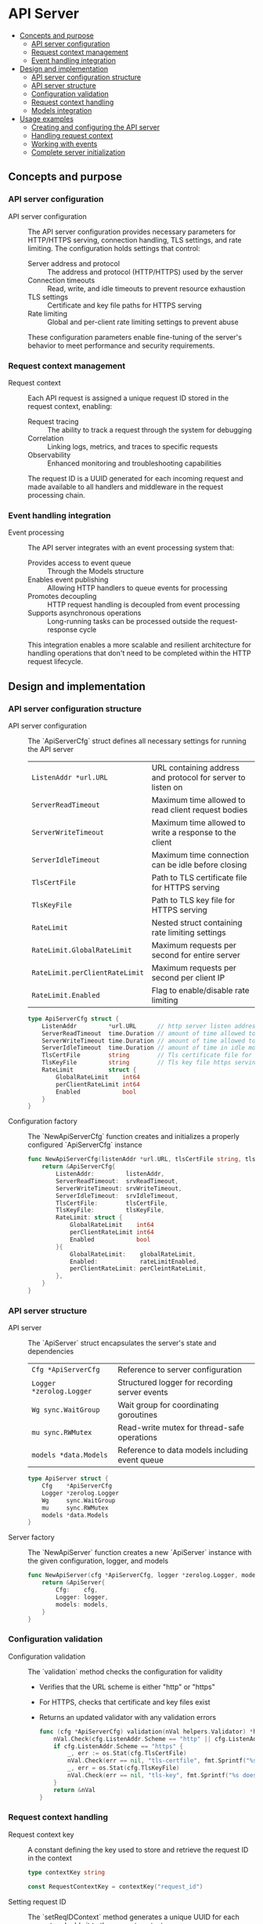 * API Server
:PROPERTIES:
:TOC: :include descendants
:END:

:CONTENTS:
- [[#concepts-and-purpose][Concepts and purpose]]
  - [[#api-server-configuration][API server configuration]]
  - [[#request-context-management][Request context management]]
  - [[#event-handling-integration][Event handling integration]]
- [[#design-and-implementation][Design and implementation]]
  - [[#api-server-configuration-structure][API server configuration structure]]
  - [[#api-server-structure][API server structure]]
  - [[#configuration-validation][Configuration validation]]
  - [[#request-context-handling][Request context handling]]
  - [[#models-integration][Models integration]]
- [[#usage-examples][Usage examples]]
  - [[#creating-and-configuring-the-api-server][Creating and configuring the API server]]
  - [[#handling-request-context][Handling request context]]
  - [[#working-with-events][Working with events]]
  - [[#complete-server-initialization][Complete server initialization]]
:END:

** Concepts and purpose

*** API server configuration

- API server configuration :: The API server configuration provides necessary parameters for HTTP/HTTPS serving, connection handling, TLS settings, and rate limiting. The configuration holds settings that control:
  - Server address and protocol :: The address and protocol (HTTP/HTTPS) used by the server
  - Connection timeouts :: Read, write, and idle timeouts to prevent resource exhaustion
  - TLS settings :: Certificate and key file paths for HTTPS serving
  - Rate limiting :: Global and per-client rate limiting settings to prevent abuse
  These configuration parameters enable fine-tuning of the server's behavior to meet performance and security requirements.

*** Request context management

- Request context :: Each API request is assigned a unique request ID stored in the request context, enabling:
  - Request tracing :: The ability to track a request through the system for debugging
  - Correlation :: Linking logs, metrics, and traces to specific requests
  - Observability :: Enhanced monitoring and troubleshooting capabilities
  The request ID is a UUID generated for each incoming request and made available to all handlers and middleware in the request processing chain.

*** Event handling integration

- Event processing :: The API server integrates with an event processing system that:
  - Provides access to event queue :: Through the Models structure
  - Enables event publishing :: Allowing HTTP handlers to queue events for processing
  - Promotes decoupling :: HTTP request handling is decoupled from event processing
  - Supports asynchronous operations :: Long-running tasks can be processed outside the request-response cycle
  This integration enables a more scalable and resilient architecture for handling operations that don't need to be completed within the HTTP request lifecycle.

** Design and implementation

*** API server configuration structure

- API server configuration :: The `ApiServerCfg` struct defines all necessary settings for running the API server
  | ~ListenAddr *url.URL~       | URL containing address and protocol for server to listen on |
  | ~ServerReadTimeout~         | Maximum time allowed to read client request bodies |
  | ~ServerWriteTimeout~        | Maximum time allowed to write a response to the client |
  | ~ServerIdleTimeout~         | Maximum time connection can be idle before closing |
  | ~TlsCertFile~               | Path to TLS certificate file for HTTPS serving |
  | ~TlsKeyFile~                | Path to TLS key file for HTTPS serving |
  | ~RateLimit~                 | Nested struct containing rate limiting settings |
  | ~RateLimit.GlobalRateLimit~ | Maximum requests per second for entire server |
  | ~RateLimit.perClientRateLimit~ | Maximum requests per second per client IP |
  | ~RateLimit.Enabled~         | Flag to enable/disable rate limiting |
  #+BEGIN_SRC go
type ApiServerCfg struct {
	ListenAddr         *url.URL      // http server listen address url
	ServerReadTimeout  time.Duration // amount of time allowed to read a request body otherwise server will return an error
	ServerWriteTimeout time.Duration // amount of time allowed to write a response for the client
	ServerIdleTimeout  time.Duration // amount of time in idle mode before closing the connection with client
	TlsCertFile        string        // Tls certificate file for https serving
	TlsKeyFile         string        // Tls key file https serving
	RateLimit          struct {
		GlobalRateLimit    int64
		perClientRateLimit int64
		Enabled            bool
	}
}
  #+END_SRC

- Configuration factory :: The `NewApiServerCfg` function creates and initializes a properly configured `ApiServerCfg` instance
  #+BEGIN_SRC go
func NewApiServerCfg(listenAddr *url.URL, tlsCertFile string, tlsKeyFile string, rateLimitEnabled bool, globalRateLimit int64, perCleintRateLimit int64, srvReadTimeout, srvIdleTimeout, srvWriteTimeout time.Duration) *ApiServerCfg {
	return &ApiServerCfg{
		ListenAddr:         listenAddr,
		ServerReadTimeout:  srvReadTimeout,
		ServerWriteTimeout: srvWriteTimeout,
		ServerIdleTimeout:  srvIdleTimeout,
		TlsCertFile:        tlsCertFile,
		TlsKeyFile:         tlsKeyFile,
		RateLimit: struct {
			GlobalRateLimit    int64
			perClientRateLimit int64
			Enabled            bool
		}{
			GlobalRateLimit:    globalRateLimit,
			Enabled:            rateLimitEnabled,
			perClientRateLimit: perCleintRateLimit,
		},
	}
}
  #+END_SRC

*** API server structure

- API server :: The `ApiServer` struct encapsulates the server's state and dependencies
  | ~Cfg *ApiServerCfg~     | Reference to server configuration |
  | ~Logger *zerolog.Logger~ | Structured logger for recording server events |
  | ~Wg sync.WaitGroup~     | Wait group for coordinating goroutines |
  | ~mu sync.RWMutex~       | Read-write mutex for thread-safe operations |
  | ~models *data.Models~   | Reference to data models including event queue |
  #+BEGIN_SRC go
type ApiServer struct {
	Cfg    *ApiServerCfg
	Logger *zerolog.Logger
	Wg     sync.WaitGroup
	mu     sync.RWMutex
	models *data.Models
}
  #+END_SRC

- Server factory :: The `NewApiServer` function creates a new `ApiServer` instance with the given configuration, logger, and models
  #+BEGIN_SRC go
func NewApiServer(cfg *ApiServerCfg, logger *zerolog.Logger, models *data.Models) *ApiServer {
	return &ApiServer{
		Cfg:    cfg,
		Logger: logger,
		models: models,
	}
}
  #+END_SRC

*** Configuration validation

- Configuration validation :: The `validation` method checks the configuration for validity
  - Verifies that the URL scheme is either "http" or "https"
  - For HTTPS, checks that certificate and key files exist
  - Returns an updated validator with any validation errors
  #+BEGIN_SRC go
func (cfg *ApiServerCfg) validation(nVal helpers.Validator) *helpers.Validator {
	nVal.Check(cfg.ListenAddr.Scheme == "http" || cfg.ListenAddr.Scheme == "https", "listen-addr", "invalid schema")
	if cfg.ListenAddr.Scheme == "https" {
		_, err := os.Stat(cfg.TlsCertFile)
		nVal.Check(err == nil, "tls-certfile", fmt.Sprintf("%s doesn't exists", cfg.TlsCertFile))
		_, err = os.Stat(cfg.TlsKeyFile)
		nVal.Check(err == nil, "tls-key", fmt.Sprintf("%s doesn't exists", cfg.TlsKeyFile))
	}
	return &nVal
}
  #+END_SRC

*** Request context handling

- Request context key :: A constant defining the key used to store and retrieve the request ID in the context
  #+BEGIN_SRC go
type contextKey string

const RequestContextKey = contextKey("request_id")
  #+END_SRC

- Setting request ID :: The `setReqIDContext` method generates a unique UUID for each request and adds it to the request context
  #+BEGIN_SRC go
func (api *ApiServer) setReqIDContext(r *http.Request) *http.Request {
	reqId := uuid.New()
	nCtx := context.WithValue(r.Context(), RequestContextKey, reqId.String())
	r = r.WithContext(nCtx)
	return r
}
  #+END_SRC

- Getting request ID :: The `getReqIDContext` method retrieves the request ID from the request context
  #+BEGIN_SRC go
func (api *ApiServer) getReqIDContext(r *http.Request) string {
	reqID := r.Context().Value(RequestContextKey)
	return reqID.(string)
}
  #+END_SRC

*** Models integration

- Models access :: The API server provides access to data models and event queue
  - Models structure containing the event queue
  - API handlers can access models to enqueue events
  - Promotes separation of concerns between request handling and event processing
  #+BEGIN_SRC go
// Example of a handler using the models to enqueue an event
func (api *ApiServer) createEventHandler(w http.ResponseWriter, r *http.Request) {
	// Create a new event
	event := data.NewEventLog(
		uuid.New().String(),
		"info",
		"Event created via API",
	)
	
	// Enqueue the event for processing
	err := api.models.EventQueue.PutEvent(r.Context(), event)
	if err != nil {
		// Handle error (e.g., queue full)
		http.Error(w, "Failed to queue event", http.StatusServiceUnavailable)
		return
	}
	
	// Respond with success
	w.WriteHeader(http.StatusAccepted)
	w.Write([]byte(`{"status":"event queued for processing"}`))
}
  #+END_SRC

** Usage examples

*** Creating and configuring the API server

Example of creating and configuring the API server:

#+BEGIN_SRC go
package main

import (
    "net/url"
    "os"
    "time"
    
    "github.com/cybrarymin/behavox/api"
    "github.com/cybrarymin/behavox/internal/models"
    "github.com/rs/zerolog"
)

func main() {
    // Create a logger
    logger := zerolog.New(os.Stdout).With().Timestamp().Logger()
    
    // Parse the listen address
    listenURL, _ := url.Parse("http://localhost:8080")
    
    // Create the API server configuration
    cfg := api.NewApiServerCfg(
        listenURL,                  // Listen address
        "",                         // TLS cert file (empty for HTTP)
        "",                         // TLS key file (empty for HTTP)
        true,                       // Enable rate limiting
        100,                        // Global rate limit: 100 requests/second
        10,                         // Per-client rate limit: 10 requests/second
        time.Second*10,             // Read timeout
        time.Second*120,            // Idle timeout
        time.Second*10,             // Write timeout
    )
    
    // Create event queue and models
    eventQueue := models.NewEventQueue()
    appModels := models.NewModels(eventQueue, nil, nil)
    
    // Create the API server
    server := api.NewApiServer(cfg, &logger, appModels)
    
    // Server is now ready for route configuration and startup
}
#+END_SRC

*** Handling request context

Example of using the request context in a handler:

#+BEGIN_SRC go
package main

import (
    "net/http"
    
    "github.com/cybrarymin/behavox/api"
)

func main() {
    // ... server initialization from previous example ...
    
    // Example handler that uses the request ID
    logRequestHandler := func(w http.ResponseWriter, r *http.Request) {
        // Get request ID from context
        requestID := server.getReqIDContext(r)
        
        // Log with request ID
        server.Logger.Info().
            Str("request_id", requestID).
            Str("path", r.URL.Path).
            Msg("Handling request")
        
        // Handle the request
        w.Write([]byte("Request processed successfully"))
    }
    
    // Create a wrapped handler that ensures request ID is set
    wrappedHandler := server.setContextHandler(http.HandlerFunc(logRequestHandler))
    
    // Register the handler
    http.Handle("/api/example", wrappedHandler)
}
#+END_SRC

*** Working with events

Example of creating and processing events:

#+BEGIN_SRC go
package main

import (
    "net/http"
    "context"
    
    "github.com/cybrarymin/behavox/api"
    "github.com/cybrarymin/behavox/internal/models"
    "github.com/google/uuid"
)

func registerEventHandlers(server *api.ApiServer) {
    // Handler for creating log events
    http.HandleFunc("/api/events/log", func(w http.ResponseWriter, r *http.Request) {
        // Parse request parameters
        level := r.URL.Query().Get("level")
        message := r.URL.Query().Get("message")
        
        if level == "" || message == "" {
            http.Error(w, "Missing required parameters", http.StatusBadRequest)
            return
        }
        
        // Create log event
        logEvent := models.NewEventLog(
            uuid.New().String(),
            level,
            message,
        )
        
        // Add event to queue
        err := server.models.EventQueue.PutEvent(r.Context(), logEvent)
        if err != nil {
            http.Error(w, "Failed to queue event: "+err.Error(), http.StatusInternalServerError)
            return
        }
        
        // Respond with success
        w.Header().Set("Content-Type", "application/json")
        w.Write([]byte(`{"status":"success","message":"Event queued for processing"}`))
    })
    
    // Handler for creating metric events
    http.HandleFunc("/api/events/metric", func(w http.ResponseWriter, r *http.Request) {
        // Parse value parameter
        valueStr := r.URL.Query().Get("value")
        if valueStr == "" {
            http.Error(w, "Missing value parameter", http.StatusBadRequest)
            return
        }
        
        value, err := strconv.ParseFloat(valueStr, 64)
        if err != nil {
            http.Error(w, "Invalid value format", http.StatusBadRequest)
            return
        }
        
        // Create metric event
        metricEvent := models.NewEventMetric(
            uuid.New().String(),
            value,
        )
        
        // Add event to queue
        err = server.models.EventQueue.PutEvent(r.Context(), metricEvent)
        if err != nil {
            http.Error(w, "Failed to queue event: "+err.Error(), http.StatusInternalServerError)
            return
        }
        
        // Respond with success
        w.Header().Set("Content-Type", "application/json")
        w.Write([]byte(`{"status":"success","message":"Metric event queued for processing"}`))
    })
}
#+END_SRC

*** Complete server initialization

Example of a complete server initialization with event processing:

#+BEGIN_SRC go
package main

import (
    "context"
    "log"
    "net/http"
    "net/url"
    "os"
    "os/signal"
    "syscall"
    "time"
    
    "github.com/cybrarymin/behavox/api"
    "github.com/cybrarymin/behavox/api/observability"
    "github.com/cybrarymin/behavox/internal/models"
    "github.com/cybrarymin/behavox/worker"
    "github.com/rs/zerolog"
)

func main() {
    // Initialize context
    ctx := context.Background()
    
    // Initialize logger
    logger := zerolog.New(os.Stdout).With().Timestamp().Logger()
    
    // Create event queue
    models.CmdEventQueueSize = 100
    eventQueue := models.NewEventQueue()
    appModels := models.NewModels(eventQueue, nil, nil)
    
    // Initialize worker
    worker.CmdProcessedEventFile = "processed_events.json"
    workerInstance := worker.NewWorker(&logger, eventQueue, ctx)
    
    // Start worker in background
    go workerInstance.Run(ctx)
    
    // Initialize observability
    observ.PromInit(eventQueue, "1.0.0")
    
    // Create server configuration
    listenURL, _ := url.Parse("http://localhost:8080")
    cfg := api.NewApiServerCfg(
        listenURL,
        "",
        "",
        true,
        100,
        10,
        time.Second*10,
        time.Second*120,
        time.Second*10,
    )
    
    // Create API server
    server := api.NewApiServer(cfg, &logger, appModels)
    
    // Configure HTTP server
    httpServer := &http.Server{
        Addr:         cfg.ListenAddr.Host,
        Handler:      server.routes(),
        ReadTimeout:  cfg.ServerReadTimeout,
        WriteTimeout: cfg.ServerWriteTimeout,
        IdleTimeout:  cfg.ServerIdleTimeout,
    }
    
    // Start HTTP server
    go func() {
        logger.Info().Str("addr", httpServer.Addr).Msg("Starting HTTP server")
        if err := httpServer.ListenAndServe(); err != nil && err != http.ErrServerClosed {
            logger.Fatal().Err(err).Msg("HTTP server error")
        }
    }()
    
    // Wait for shutdown signal
    stop := make(chan os.Signal, 1)
    signal.Notify(stop, syscall.SIGINT, syscall.SIGTERM)
    <-stop
    
    // Graceful shutdown
    logger.Info().Msg("Shutting down server...")
    
    // Create shutdown context with timeout
    shutdownCtx, cancel := context.WithTimeout(context.Background(), 10*time.Second)
    defer cancel()
    
    // Shutdown HTTP server
    if err := httpServer.Shutdown(shutdownCtx); err != nil {
        logger.Fatal().Err(err).Msg("Server shutdown failed")
    }
    
    // Shutdown worker
    if err := workerInstance.Shutdown(shutdownCtx); err != nil {
        logger.Fatal().Err(err).Msg("Worker shutdown failed")
    }
    
    logger.Info().Msg("Server exited properly")
}
#+END_SRC